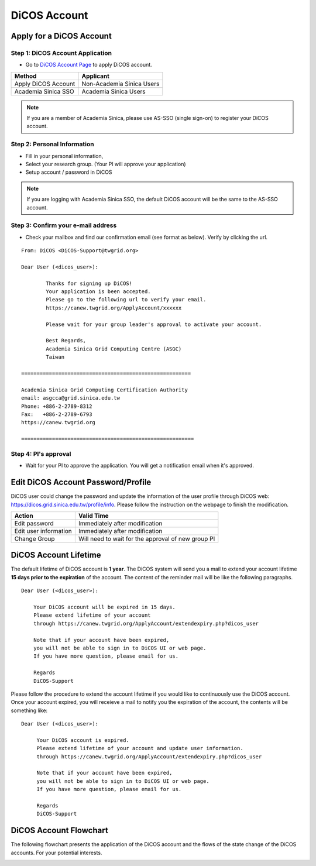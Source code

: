 ****************
DiCOS Account
****************

.. sectionauthor:: Mike Yang <mike.yang@twgrid.org>

==========================
Apply for a DiCOS Account
==========================


Step 1: DiCOS Account Application
^^^^^^^^^^^^^^^^^^^^^^^^^^^^^^^^^^^

* Go to `DiCOS Account Page <http://canew.twgrid.org/ApplyAccount/ApplyAccount.php>`_ to apply DiCOS account.

.. image:: image/dicos_apply_account_main.jpg

.. list-table::
   :header-rows: 1

   * - Method
     - Applicant
   * - Apply DiCOS Account
     - Non-Academia Sinica Users 
   * - Academia Sinica SSO
     - Academia Sinica Users

.. note::

   If you are a member of Academia Sinica, please use AS-SSO (single sign-on) to register your DiCOS account.


Step 2: Personal Information
^^^^^^^^^^^^^^^^^^^^^^^^^^^^^^^^^^^

* Fill in your personal information,
* Select your research group. (Your PI will approve your application)
* Setup account / password in DiCOS

.. image:: image/dicos_account_application.png

.. note::

   If you are logging with Academia Sinica SSO, the default DiCOS account will be the same to the AS-SSO account.

Step 3: Confirm your e-mail address
^^^^^^^^^^^^^^^^^^^^^^^^^^^^^^^^^^^^^

* Check your mailbox and find our confirmation email (see format as below). Verify by clicking the url.


::

   From: DiCOS <DiCOS-Support@twgrid.org>
           
   Dear User (<dicos_user>):
   
           Thanks for signing up DiCOS!
           Your application is been accepted.
           Please go to the following url to verify your email.
           https://canew.twgrid.org/ApplyAccount/xxxxxx
   
           Please wait for your group leader's approval to activate your account.
   
           Best Regards,
           Academia Sinica Grid Computing Centre (ASGC)
           Taiwan
   
   =======================================================
   
   Academia Sinica Grid Computing Certification Authority
   email: asgcca@grid.sinica.edu.tw
   Phone: +886-2-2789-8312
   Fax:   +886-2-2789-6793
   https://canew.twgrid.org
   
   ========================================================


Step 4: PI's approval
^^^^^^^^^^^^^^^^^^^^^^^^^^^^^^^^^^^

* Wait for your PI to approve the application. You will get a notification email when it's approved.

==========================================
Edit DiCOS Account Password/Profile
==========================================

DiCOS user could change the password and update the information of the user profile through DiCOS web: https://dicos.grid.sinica.edu.tw/profile/info. Please follow the instruction on the webpage to finish the modification.

.. list-table::
   :header-rows: 1

   * - Action
     - Valid Time
   * - Edit password
     - Immediately after modification
   * - Edit user information
     - Immediately after modification
   * - Change Group
     - Will need to wait for the approval of new group PI

==========================
DiCOS Account Lifetime
==========================

The default lifetime of DiCOS account is **1 year**. The DiCOS system will send you a mail to extend your account lifetime **15 days prior to the expiration** of the account. The content of the reminder mail will be like the following paragraphs.

::

   Dear User (<dicos_user>):
  
       Your DiCOS account will be expired in 15 days.
       Please extend lifetime of your account
       through https://canew.twgrid.org/ApplyAccount/extendexpiry.php?dicos_user
  
       Note that if your account have been expired,
       you will not be able to sign in to DiCOS UI or web page.
       If you have more question, please email for us.
  
       Regards
       DiCOS-Support


Please follow the procedure to extend the account lifetime if you would like to continuously use the DiCOS account. Once your account expired, you will receieve a mail to notify you the expiration of the account, the contents will be something like:

::

   Dear User (<dicos_user>):
   
        Your DiCOS account is expired.
        Please extend lifetime of your account and update user information.
        through https://canew.twgrid.org/ApplyAccount/extendexpiry.php?dicos_user
   
        Note that if your account have been expired,
        you will not be able to sign in to DiCOS UI or web page.
        If you have more question, please email for us.
   
        Regards
        DiCOS-Support


==========================
DiCOS Account Flowchart
==========================

The following flowchart presents the application of the DiCOS account and the flows of the state change of the DiCOS accounts. For your potential interests.

.. image:: image/dicos_account.png
   :width: 800
   :alt: DiCOS Account Flowchart


